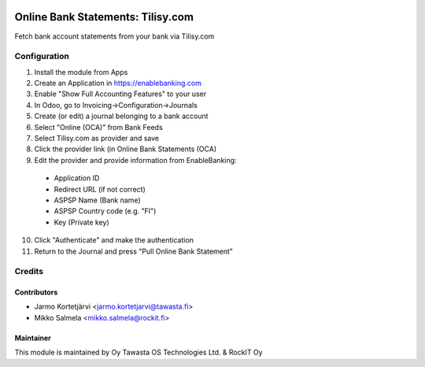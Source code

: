 .. image:: https://img.shields.io/badge/licence-LGPL--3-blue.svg
   :target: http://www.gnu.org/licenses/lgpl-3.0-standalone.html
   :alt: License: LGPL-3

==================================
Online Bank Statements: Tilisy.com
==================================

Fetch bank account statements from your bank via Tilisy.com

Configuration
=============
1. Install the module from Apps
2. Create an Application in https://enablebanking.com
3. Enable "Show Full Accounting Features" to your user
4. In Odoo, go to Invoicing->Configuration->Journals
5. Create (or edit) a journal belonging to a bank account
6. Select "Online (OCA)" from Bank Feeds
7. Select Tilisy.com as provider and save
8. Click the provider link (in Online Bank Statements (OCA)
9. Edit the provider and provide information from EnableBanking:
 - Application ID
 - Redirect URL (if not correct)
 - ASPSP Name (Bank name)
 - ASPSP Country code (e.g. "FI")
 - Key (Private key)
10. Click "Authenticate" and make the authentication
11. Return to the Journal and press "Pull Online Bank Statement"

Credits
=======

Contributors
------------
* Jarmo Kortetjärvi <jarmo.kortetjarvi@tawasta.fi>
* Mikko Salmela <mikko.salmela@rockit.fi>

Maintainer
----------

This module is maintained by Oy Tawasta OS Technologies Ltd. & RockIT Oy
